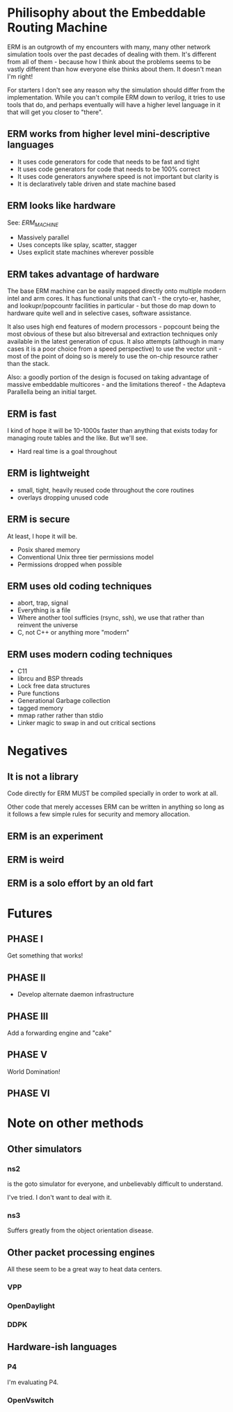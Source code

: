 * Philisophy about the Embeddable Routing Machine

ERM is an outgrowth of my encounters with many, many other network simulation
tools over the past decades of dealing with them. It's different from all of
them - because how I think about the problems seems to be vastly different than
how everyone else thinks about them. It doesn't mean I'm right!

For starters I don't see any reason why the simulation should differ from the
implementation. While you can't compile ERM down to verilog, it tries to use
tools that do, and perhaps eventually will have a higher level language in it
that will get you closer to "there".

** ERM works from higher level mini-descriptive languages

- It uses code generators for code that needs to be fast and tight
- It uses code generators for code that needs to be 100% correct
- It uses code generators anywhere speed is not important but clarity is
- It is declaratively table driven and state machine based

** ERM looks like hardware
See: [[ERM_MACHINE.org][ERM_MACHINE]]

- Massively parallel
- Uses concepts like splay, scatter, stagger
- Uses explicit state machines wherever possible

** ERM takes advantage of hardware

The base ERM machine can be easily mapped directly onto multiple modern intel
and arm cores. It has functional units that can't - the cryto-er, hasher, and
lookupr/popcountr facilities in particular - but those do map down to hardware
quite well and in selective cases, software assistance.

It also uses high end features of modern processors - popcount being the most
obvious of these but also bitreversal and extraction techniques only available
in the latest generation of cpus. It also attempts (although in many cases it is
a poor choice from a speed perspective) to use the vector unit - most of the
point of doing so is merely to use the on-chip resource rather than the stack.

Also: a goodly portion of the design is focused on taking advantage of massive
embeddable multicores - and the limitations thereof - the Adapteva Parallella
being an initial target.

** ERM is fast

I kind of hope it will be 10-1000s faster than anything that exists today for
managing route tables and the like. But we'll see.

- Hard real time is a goal throughout

** ERM is lightweight

- small, tight, heavily reused code throughout the core routines
- overlays dropping unused code

** ERM is secure

At least, I hope it will be.

- Posix shared memory
- Conventional Unix three tier permissions model
- Permissions dropped when possible

** ERM uses old coding techniques

- abort, trap, signal
- Everything is a file
- Where another tool sufficies (rsync, ssh), we use that rather than reinvent
  the universe
- C, not C++ or anything more "modern"

** ERM uses modern coding techniques

- C11
- librcu and BSP threads
- Lock free data structures
- Pure functions
- Generational Garbage collection
- tagged memory
- mmap rather rather than stdio
- Linker magic to swap in and out critical sections

* Negatives

** It is not a library

Code directly for ERM MUST be compiled specially in order to work at all.

Other code that merely accesses ERM can be written in anything so long as it
follows a few simple rules for security and memory allocation.

** ERM is an experiment

** ERM is weird

** ERM is a solo effort by an old fart

* Futures

** PHASE I
Get something that works!

** PHASE II
- Develop alternate daemon infrastructure

** PHASE III

Add a forwarding engine and "cake"

** PHASE V

World Domination!

** PHASE VI

* Note on other methods
** Other simulators
*** ns2

is the goto simulator for everyone, and unbelievably difficult to understand.

I've tried. I don't want to deal with it.

*** ns3

 Suffers greatly from the object orientation disease.

** Other packet processing engines

All these seem to be a great way to heat data centers.

*** VPP

*** OpenDaylight

*** DDPK

** Hardware-ish languages

*** P4

I'm evaluating P4.

*** OpenVswitch

